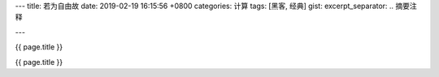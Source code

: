 ---
title: 若为自由故
date: 2019-02-19 16:15:56 +0800
categories: 计算
tags: [黑客, 经典]
gist: 
excerpt_separator: .. 摘要注释

---

.. container:: excerpt

    {{ page.title }}

.. 摘要注释

{{ page.title }}

